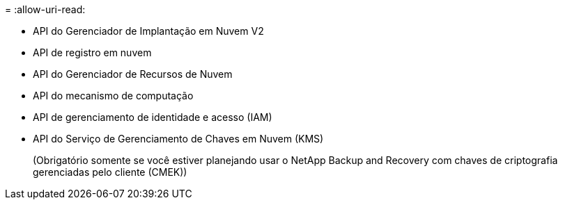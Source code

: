 = 
:allow-uri-read: 


* API do Gerenciador de Implantação em Nuvem V2
* API de registro em nuvem
* API do Gerenciador de Recursos de Nuvem
* API do mecanismo de computação
* API de gerenciamento de identidade e acesso (IAM)
* API do Serviço de Gerenciamento de Chaves em Nuvem (KMS)
+
(Obrigatório somente se você estiver planejando usar o NetApp Backup and Recovery com chaves de criptografia gerenciadas pelo cliente (CMEK))



